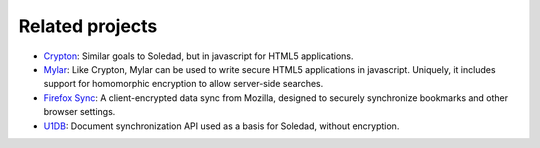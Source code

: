 Related projects
================

* `Crypton <https://github.com/SpiderOak/crypton>`_: Similar goals to Soledad,
  but in javascript for HTML5 applications.

* `Mylar <https://github.com/strikeout/mylar>`_: Like Crypton, Mylar can be
  used to write secure HTML5 applications in javascript. Uniquely, it includes
  support for homomorphic encryption to allow server-side searches.

* `Firefox Sync <https://wiki.mozilla.org/Services/Sync>`_: A client-encrypted
  data sync from Mozilla, designed to securely synchronize bookmarks and other
  browser settings.

* `U1DB <https://pythonhosted.org/u1db/>`_: Document synchronization API used
  as a basis for Soledad, without encryption.
